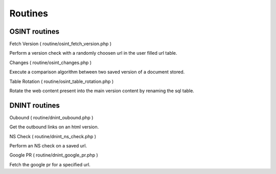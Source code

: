Routines
-----------------

=================
OSINT routines
=================

Fetch Version ( routine/osint_fetch_version.php )

Perform a version check with a randomly choosen url in the user filled url table.

Changes ( routine/osint_changes.php )

Execute a comparison algorithm between two saved version of a document stored.

Table Rotation ( routine/osint_table_rotation.php )

Rotate the web content present into the main version content by renaming the sql table.


=================
DNINT routines
=================

Oubound ( routine/dnint_oubound.php )

Get the outbound links on an html version.

NS Check ( routine/dnint_ns_check.php )

Perform an NS check on a saved url.

Google PR ( routine/dnint_google_pr.php )

Fetch the google pr for a specified url.


